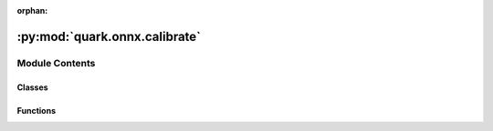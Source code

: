 :orphan:

:py:mod:`quark.onnx.calibrate`
==============================

.. py:module:: quark.onnx.calibrate


Module Contents
---------------

Classes
~~~~~~~

.. autoapisummary::

   quark.onnx.calibrate.MinMaxCalibrater
   quark.onnx.calibrate.EntropyCalibrater
   quark.onnx.calibrate.PercentileCalibrater
   quark.onnx.calibrate.PowOfTwoCalibrater
   quark.onnx.calibrate.PowOfTwoCollector



Functions
~~~~~~~~~

.. autoapisummary::

   quark.onnx.calibrate.create_calibrator_power_of_two
   quark.onnx.calibrate.create_calibrator_float_scale



.. py:class:: MinMaxCalibrater(model_path: pathlib.Path, op_types_to_calibrate: Union[List[str], None], augmented_model_path: str = 'augmented_model.onnx', symmetric: bool = False, use_external_data_format: bool = False, moving_average: bool = False, averaging_constant: float = 0.01)




   This method obtains the quantization parameters based on the minimum and maximum values of each tensor.

   :param model_path: Path to the ONNX model to calibrate.
   :param op_types_to_calibrate: List of operator types to calibrate. By default, calibrates all the float32/float16 tensors.
   :param augmented_model_path: Path to save the augmented model. Default is "augmented_model.onnx".
   :param symmetric: Whether to make the range of tensor symmetric (central point is 0). Default is False.
   :param use_external_data_format: Whether to use external data format to store model which size is >= 2GB. Default is False.
   :param moving_average: Whether to compute the moving average of the minimum and maximum values instead of the global minimum and maximum. Default is False.
   :param averaging_constant: Constant smoothing factor to use when computing the moving average. Default is 0.01. Should be between 0 and 1.
   :raises ValueError: If averaging_constant is not between 0 and 1 when moving_average is True.


.. py:class:: EntropyCalibrater(model_path: pathlib.Path, op_types_to_calibrate: Union[List[str], None], augmented_model_path: str = 'augmented_model.onnx', use_external_data_format: bool = False, method: str = 'entropy', symmetric: bool = False, num_bins: int = 128, num_quantized_bins: int = 128)




   This method determines the quantization parameters by considering the entropy algorithm of each tensor's distribution.

   :param model_path: Path to the ONNX model to calibrate.
   :param op_types_to_calibrate: List of operator types to calibrate. By default, calibrates all the float32/float16 tensors.
   :param augmented_model_path: Path to save the augmented model. Default is "augmented_model.onnx".
   :param use_external_data_format: Whether to use external data format to store model which size is >= 2GB. Default is False.
   :param method: Method for calibration. One of ['entropy', 'percentile', 'distribution']. Default is "entropy".
   :param symmetric: Whether to make the range of tensor symmetric (central point is 0). Default is False.
   :param num_bins: Number of bins to create a new histogram for collecting tensor values. Default is 128.
   :param num_quantized_bins: Number of quantized bins. Default is 128.


.. py:class:: PercentileCalibrater(model_path: pathlib.Path, op_types_to_calibrate: Union[List[str], None], augmented_model_path: str = 'augmented_model.onnx', use_external_data_format: bool = False, method: str = 'percentile', symmetric: bool = False, num_bins: int = 2048, percentile: float = 99.999)




   This method calculates quantization parameters using percentiles of the tensor values.

   :param model_path: Path to the ONNX model to calibrate.
   :param op_types_to_calibrate: List of operator types to calibrate. By default, calibrates all the float32/float16 tensors.
   :param augmented_model_path: Path to save the augmented model. Default is "augmented_model.onnx".
   :param use_external_data_format: Whether to use external data format to store model which size is >= 2GB. Default is False.
   :param method: Method for calibration. One of ['entropy', 'percentile', 'distribution']. Default is "percentile".
   :param symmetric: Whether to make the range of tensor symmetric (central point is 0). Default is False.
   :param num_bins: Number of bins to create a new histogram for collecting tensor values. Default is 2048.
   :param percentile: Percentile value for calibration, a float between [0, 100]. Default is 99.999.


.. py:class:: PowOfTwoCalibrater(model: pathlib.Path, op_types_to_calibrate: Optional[Sequence[str]], augmented_model_path: str = 'augmented_model.onnx', use_external_data_format: bool = False, activation_type: Union[onnxruntime.quantization.quant_utils.QuantType, quark.onnx.quant_utils.VitisQuantType] = QuantType.QInt8, method: quark.onnx.quant_utils.PowerOfTwoMethod = PowerOfTwoMethod.MinMSE, symmetric: bool = True, minmse_mode: str = 'All', percentile: float = 99.999, quantized_tensor_type: Dict[Any, Any] = {})




   This method get the power-of-two quantize parameters for each tensor to minimize the mean-square-loss of quantized values and float values. This takes longer time but usually gets better accuracy.

   :param model: Path to the ONNX model to calibrate.
   :param op_types_to_calibrate: List of operator types to calibrate. By default, calibrates all the float32/float16 tensors.
   :param augmented_model_path: Path to save the augmented model. Default is "augmented_model.onnx".
   :param use_external_data_format: Whether to use external data format to store model which size is >= 2GB. Default is False.
   :param activation_type: Type of quantization for activations. Default is QuantType.QInt8.
   :param method: Calibration method. Default is PowerOfTwoMethod.MinMSE.
   :param symmetric: Whether to make the range of tensor symmetric (central point is 0). Default is True.
   :param minmse_mode: Mode for the MinMSE method. Default is "All".
   :param percentile: Percentile value for calibration, a float between 0 and 100. Default is 99.999.
   :param quantized_tensor_type: Dictionary specifying the quantized tensor type. Default is an empty dictionary.

   .. py:method:: augment_graph() -> None

      make all quantization_candidates op type nodes as part of the graph output.
      :return: augmented ONNX model


   .. py:method:: collect_data(data_reader: onnxruntime.quantization.calibrate.CalibrationDataReader) -> None

      abstract method: collect the tensors that will be used for range computation. It can be called multiple times.


   .. py:method:: compute_range() -> Any

      Compute the min-max range of tensor
      :return: dictionary mapping: {tensor name: (min value, max value)}



.. py:class:: PowOfTwoCollector(activation_type: Union[onnxruntime.quantization.quant_utils.QuantType, quark.onnx.quant_utils.VitisQuantType] = QuantType.QInt8, method: quark.onnx.quant_utils.PowerOfTwoMethod = PowerOfTwoMethod.MinMSE, symmetric: bool = True, minmse_mode: str = 'All', percentile: float = 99.999, quantized_tensor_type: Dict[Any, Any] = {})




   Collecting PowOfTwoCollector quantize for each tensor. Support MinMSE method.

   :param activation_type: Type of quantization for activations. Default is QuantType.QInt8.
   :param method: Calibration method. Default is PowerOfTwoMethod.MinMSE.
   :param symmetric: Whether to make the range of tensor symmetric (central point is 0). Default is True.
   :param minmse_mode: Mode for the MinMSE method. Default is "All".
   :param percentile: Percentile value for calibration, a float between 0 and 100. Default is 99.999.
   :param quantized_tensor_type: Dictionary specifying the quantized tensor type. Default is an empty dictionary.


   .. py:method:: collect(name_to_arr: Dict[Any, Any]) -> None

      Generate informative data based on given data.
          name_to_arr : dict
              tensor name to NDArray data


   .. py:method:: compute_collection_result() -> Any

      Get the optimal result among collection data.



.. py:function:: create_calibrator_power_of_two(model: pathlib.Path, op_types_to_calibrate: List[str], augmented_model_path: str = 'augmented_model.onnx', activation_type: Union[quark.onnx.quant_utils.VitisQuantType, onnxruntime.quantization.quant_utils.QuantType] = QuantType.QInt8, method: quark.onnx.quant_utils.PowerOfTwoMethod = PowerOfTwoMethod.NonOverflow, use_external_data_format: bool = False, execution_providers: Union[List[str], None] = ['CPUExecutionProvider'], quantized_tensor_type: Dict[Any, Any] = {}, extra_options: Dict[str, Any] = {}) -> Any

   Create a calibrator for power-of-two quantization.

   :param model: Path to the ONNX model to calibrate.
   :param op_types_to_calibrate: List of operator types to calibrate.
   :param augmented_model_path: Path to save the augmented ONNX model.
   :param activation_type: Type of quantization for activations.
   :param method: Calibration method to use.
   :param use_external_data_format: Whether to use external data format for large models.
   :param execution_providers: List of execution providers for ONNX Runtime.
   :param quantized_tensor_type: Dictionary specifying the quantized tensor type.
   :param extra_options: Additional options for calibrator configuration.
   :return: Initialized calibrator object.


.. py:function:: create_calibrator_float_scale(model: pathlib.Path, op_types_to_calibrate: Union[List[str], None], augmented_model_path: str = 'augmented_model.onnx', calibrate_method: onnxruntime.quantization.calibrate.CalibrationMethod = CalibrationMethod.MinMax, use_external_data_format: bool = False, execution_providers: Union[List[str], None] = ['CPUExecutionProvider'], extra_options: Dict[str, Any] = {}) -> Any

   Create a calibrator for floating-point scale quantization.

   :param model: Path to the ONNX model to calibrate.
   :param op_types_to_calibrate: List of operator types to calibrate. If None, all float32/float16 tensors are calibrated.
   :param augmented_model_path: Path to save the augmented ONNX model.
   :param calibrate_method: Calibration method to use (MinMax, Entropy, Percentile, or Distribution).
   :param use_external_data_format: Whether to use external data format for large models.
   :param execution_providers: List of execution providers for ONNX Runtime.
   :param extra_options: Additional options for calibrator configuration.
   :return: Initialized calibrator object.



